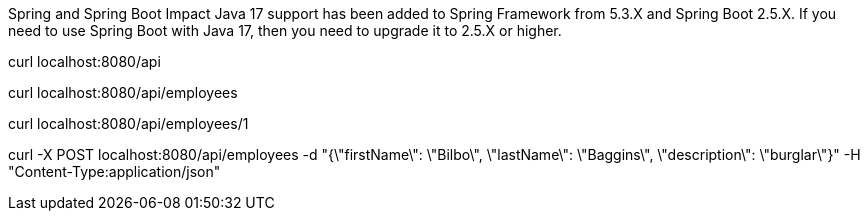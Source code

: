 
Spring and Spring Boot Impact
Java 17 support has been added to Spring Framework from 5.3.X and Spring Boot 2.5.X. If you need to use
Spring Boot with Java 17, then you need to upgrade it to 2.5.X or higher.

curl localhost:8080/api

curl localhost:8080/api/employees

curl localhost:8080/api/employees/1

curl -X POST localhost:8080/api/employees -d "{\"firstName\": \"Bilbo\", \"lastName\": \"Baggins\", \"description\": \"burglar\"}" -H "Content-Type:application/json"